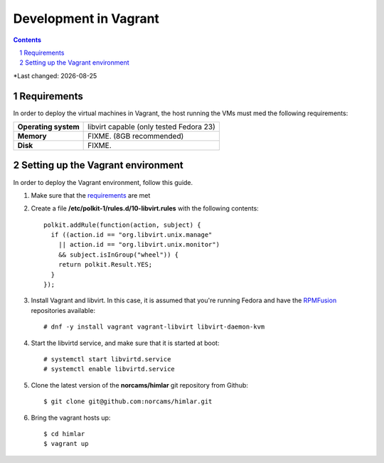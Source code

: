 .. |date| date::

======================
Development in Vagrant
======================

.. contents::
.. section-numbering::

*Last changed: |date|

Requirements
============

In order to deploy the virtual machines in Vagrant, the host running
the VMs must med the following requirements:

====================  =======================================
**Operating system**  libvirt capable (only tested Fedora 23)
**Memory**            FIXME. (8GB recommended)
**Disk**              FIXME.
====================  =======================================


Setting up the Vagrant environment
==================================

.. _RPMFusion: http://rpmfusion.org/

In order to deploy the Vagrant environment, follow this guide.

#. Make sure that the requirements_ are met

#. Create a file **/etc/polkit-1/rules.d/10-libvirt.rules** with the
   following contents::

     polkit.addRule(function(action, subject) {
       if ((action.id == "org.libvirt.unix.manage"
         || action.id == "org.libvirt.unix.monitor")
         && subject.isInGroup("wheel")) {
         return polkit.Result.YES;
       }
     });

#. Install Vagrant and libvirt. In this case, it is assumed that
   you're running Fedora and have the RPMFusion_ repositories
   available::

     # dnf -y install vagrant vagrant-libvirt libvirt-daemon-kvm

#. Start the libvirtd service, and make sure that it is started at
   boot::

     # systemctl start libvirtd.service
     # systemctl enable libvirtd.service

#. Clone the latest version of the **norcams/himlar** git repository
   from Github::

     $ git clone git@github.com:norcams/himlar.git

#. Bring the vagrant hosts up::

     $ cd himlar
     $ vagrant up

